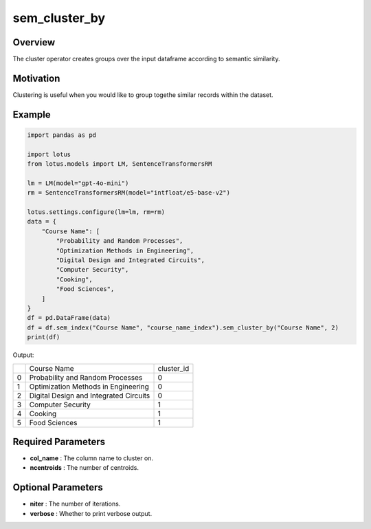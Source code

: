 sem_cluster_by
=====================

Overview
---------
The cluster operator creates groups over the input dataframe according
to semantic similarity. 

Motivation
-----------
Clustering is useful when you would like to group togethe similar records within the dataset.

Example
---------
.. code-block:: python

    import pandas as pd

    import lotus
    from lotus.models import LM, SentenceTransformersRM

    lm = LM(model="gpt-4o-mini")
    rm = SentenceTransformersRM(model="intfloat/e5-base-v2")

    lotus.settings.configure(lm=lm, rm=rm)
    data = {
        "Course Name": [
            "Probability and Random Processes",
            "Optimization Methods in Engineering",
            "Digital Design and Integrated Circuits",
            "Computer Security",
            "Cooking",
            "Food Sciences",
        ]
    }
    df = pd.DataFrame(data)
    df = df.sem_index("Course Name", "course_name_index").sem_cluster_by("Course Name", 2)
    print(df)

Output:

+---+----------------------------------------+------------+
|   |           Course Name                  | cluster_id |
+---+----------------------------------------+------------+
| 0 | Probability and Random Processes       | 0          |
+---+----------------------------------------+------------+
| 1 | Optimization Methods in Engineering    | 0          |
+---+----------------------------------------+------------+
| 2 | Digital Design and Integrated Circuits | 0          |
+---+----------------------------------------+------------+
| 3 | Computer Security                      | 1          |
+---+----------------------------------------+------------+
| 4 | Cooking                                | 1          |
+---+----------------------------------------+------------+
| 5 | Food Sciences                          | 1          |
+---+----------------------------------------+------------+


Required Parameters
--------------------
- **col_name** : The column name to cluster on.
- **ncentroids** : The number of centroids.

Optional Parameters
---------------------
- **niter** : The number of iterations.
- **verbose** : Whether to print verbose output.